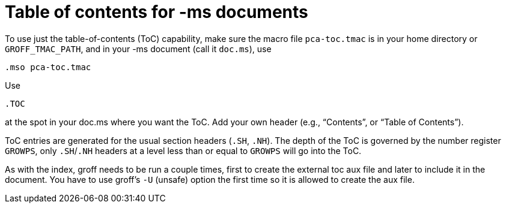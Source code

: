 = Table of contents for -ms documents

To use just the table-of-contents (ToC) capability, make sure the
macro file `pca-toc.tmac` is in your home directory or
`GROFF_TMAC_PATH`, and in your -ms document (call it `doc.ms`), use

  .mso pca-toc.tmac

Use

  .TOC

at the spot in your doc.ms where you want the ToC. Add your own
header (e.g., “Contents”, or “Table of Contents”).

ToC entries are generated for the usual section headers (`.SH`,
`.NH`). The depth of the ToC is governed by the number register
`GROWPS`, only `.SH`/`.NH` headers at a level less than or equal to
`GROWPS` will go into the ToC.

As with the index, groff needs to be run a couple times, first to
create the external toc aux file and later to include it in the
document. You have to use groff’s `-U` (unsafe) option the first
time so it is allowed to create the aux file.
